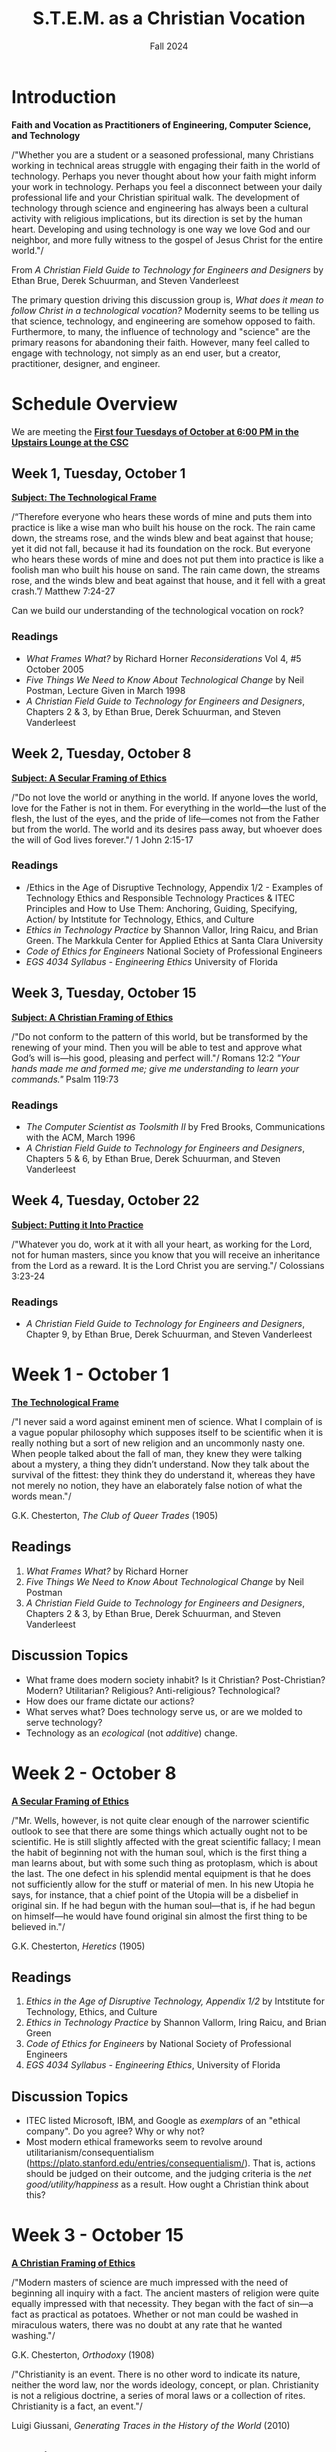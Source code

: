 :PROPERTIES:
:ID:       87d3c192-5ea3-4424-b598-4cabdcf89ffc
:END:
#+title: S.T.E.M. as a Christian Vocation
:DRAWER:
#+subtitle: Fall 2024
#+author:
#+date:
#+filetags: :article:
#+latex_class: article
#+latex_class_options: [12pt]
#+latex_header: \usepackage[left=0.75in, right=0.75in, top=0.75in, bottom=0.75in]{geometry}
#+bibliography: ~/org/biblio.bib
#+latex_header: \usepackage{biblatex}
#+latex_header: \usepackage{mdframed}
#+options: toc:nil num:nil
#+latex_header: \usepackage{titlesec}
#+latex_header: \titleformat{\section}[block]{\Large\bfseries\filcenter}{}{1em}{}
#+latex_header: \let\oldsection\section
#+latex_header: \renewcommand\section{\clearpage\oldsection}
#+LATEX_HEADER_EXTRA: \usepackage{enumitem}
#+LATEX_HEADER_EXTRA: \setlist[itemize]{itemsep=1pt}
#+LATEX_HEADER_EXTRA: \setlist[enumerate]{itemsep=1pt}
#+latex_header_extra: \usepackage{mlmodern}
#+latex_header_extra: \usepackage{xcolor}
#+latex_header_extra: \usepackage{amsmath, amssymb}
#+latex_header_extra: \usepackage{fontspec}
#+latex_header_extra: \setmainfont{Linux Libertine}
#+latex_header_extra: \setmonofont[Mapping=tex-text]{Dank Mono}
#+description:
#+keywords:
#+LATEX_HEADER_EXTRA: \newcommand{\bluetext}[1]{\textcolor{blue}{#1}}
#+latex_engraved_theme:
#+latex_compiler: xelatex
#+cite_export: biblatex
:END:

* Introduction
#+begin_center
*Faith and Vocation as Practitioners of Engineering, Computer Science, and
 Technology*
#+end_center

/"Whether you are a student or a seasoned professional, many Christians working
in technical areas struggle with engaging their faith in the world of
technology. Perhaps you never thought about how your faith might inform your
work in technology. Perhaps you feel a disconnect between your daily
professional life and your Christian spiritual walk. The development of
technology through science and engineering has always been a cultural activity
with religious implications, but its direction is set by the human heart.
Developing and using technology is one way we love God and our neighbor, and
more fully witness to the gospel of Jesus Christ for the entire world."/

#+begin_flushright
From /A Christian Field Guide to Technology for Engineers and Designers/ by
Ethan Brue, Derek Schuurman, and Steven Vanderleest
#+end_flushright

The primary question driving this discussion group is, /What does it mean to
follow Christ in a technological vocation?/ Modernity seems to be telling us that
science, technology, and engineering are somehow opposed to faith. Furthermore,
to many, the influence of technology and "science" are the primary reasons for
abandoning their faith. However, many feel called to engage with technology, not
simply as an end user, but a creator, practitioner, designer, and engineer.


* Schedule Overview
We are meeting the *_First four Tuesdays of October at 6:00 PM in the Upstairs
Lounge at the CSC_*
** Week 1, Tuesday, October 1
*_Subject: The Technological Frame_*
#+attr_latex: :options [nobreak=true]
#+begin_mdframed options [nobreak=true]
/“Therefore everyone who hears these words of mine and puts them into practice
is like a wise man who built his house on the rock. The rain came down, the
streams rose, and the winds blew and beat against that house; yet it did not
fall, because it had its foundation on the rock. But everyone who hears these
words of mine and does not put them into practice is like a foolish man who
built his house on sand. The rain came down, the streams rose, and the winds
blew and beat against that house, and it fell with a great crash.”/ Matthew
7:24-27
#+end_mdframed

Can we build our understanding of the technological vocation on rock?
*** Readings
- /What Frames What?/ by Richard Horner /Reconsiderations/ Vol 4, #5 October
  2005
- /Five Things We Need to Know About Technological Change/ by Neil Postman,
  Lecture Given in March 1998
- /A Christian Field Guide to Technology for Engineers and Designers/, Chapters
  2 & 3, by Ethan Brue, Derek Schuurman, and Steven Vanderleest
** Week 2, Tuesday, October 8
*_Subject: A Secular Framing of Ethics_*
#+attr_latex: :options [nobreak=true]
#+begin_mdframed nobreak=true
/"Do not love the world or anything in the world. If anyone loves the world,
love for the Father is not in them. For everything in the world—the lust
of the flesh, the lust of the eyes, and the pride of life—comes not from the
Father but from the world. The world and its desires pass away, but whoever
does the will of God lives forever."/ 1 John 2:15-17

#+end_mdframed
*** Readings
- /Ethics in the Age of Disruptive Technology, Appendix 1/2 - Examples of
  Technology Ethics and Responsible Technology Practices & ITEC Principles and
  How to Use Them: Anchoring, Guiding, Specifying, Action/ by Intstitute for
  Technology, Ethics, and Culture
- /Ethics in Technology Practice/ by Shannon Vallor, Iring Raicu, and Brian
  Green. The Markkula Center for Applied Ethics at Santa Clara University
- /Code of Ethics for Engineers/ National Society of Professional Engineers
- /EGS 4034 Syllabus - Engineering Ethics/ University of Florida
** Week 3, Tuesday, October 15
*_Subject: A Christian Framing of Ethics_*
#+attr_latex: :options [nobreak=true]
#+begin_mdframed
/"Do not conform to the pattern of this world, but be transformed by the
renewing of your mind. Then you will be able to test and approve what God’s will
is—his good, pleasing and perfect will."/ Romans 12:2 @@latex:\newline@@
@@latex:\noindent@@ /"Your hands made me and formed me; give me understanding to
learn your commands."/ Psalm 119:73
#+end_mdframed
*** Readings
- /The Computer Scientist as Toolsmith II/ by Fred Brooks, Communications with
  the ACM, March 1996
- /A Christian Field Guide to Technology for Engineers and Designers/, Chapters
  5 & 6, by Ethan Brue, Derek Schuurman, and Steven Vanderleest

** Week 4, Tuesday, October 22
*_Subject: Putting it Into Practice_*
#+attr_latex: :options [nobreak=true]
#+begin_mdframed
/"Whatever you do, work at it with all your heart, as working for the Lord, not
for human masters, since you know that you will receive an inheritance from the
Lord as a reward. It is the Lord Christ you are serving."/ Colossians 3:23-24
#+end_mdframed
*** Readings
- /A Christian Field Guide to Technology for Engineers and Designers/, Chapter
  9, by Ethan Brue, Derek Schuurman, and Steven Vanderleest
* Week 1 - October 1
#+begin_center
@@latex:\large@@ *_The Technological Frame_*
#+end_center
#+begin_mdframed
/"I never said a word against eminent men of science. What I complain of is a
vague popular philosophy which supposes itself to be scientific when it is
really nothing but a sort of new religion and an uncommonly nasty one. When
people talked about the fall of man, they knew they were talking about a
mystery, a thing they didn’t understand. Now they talk about the survival of the
fittest: they think they do understand it, whereas they have not merely no
notion, they have an elaborately false notion of what the words mean."/

@@latex:\hfill@@ G.K. Chesterton, /The Club of Queer Trades/ (1905)
#+end_mdframed
** Readings
1. /What Frames What?/ by Richard Horner
2. /Five Things We Need to Know About Technological Change/ by Neil Postman
3. /A Christian Field Guide to Technology for Engineers and Designers/, Chapters
   2 & 3, by Ethan Brue, Derek Schuurman, and Steven Vanderleest
** Discussion Topics
- What frame does modern society inhabit? Is it Christian? Post-Christian?
  Modern? Utilitarian? Religious? Anti-religious? Technological?
- How does our frame dictate our actions?
- What serves what? Does technology serve us, or are we molded to serve
  technology?
- Technology as an /ecological/ (not /additive/) change.
* Week 2 - October 8
#+begin_center
@@latex:\large@@ *_A Secular Framing of Ethics_*
#+end_center
#+begin_mdframed options
/"Mr. Wells, however, is not quite clear enough of the narrower scientific outlook
to see that there are some things which actually ought not to be scientific. He
is still slightly affected with the great scientific fallacy; I mean the habit
of beginning not with the human soul, which is the first thing a man learns
about, but with some such thing as protoplasm, which is about the last. The one
defect in his splendid mental equipment is that he does not sufficiently allow
for the stuff or material of men. In his new Utopia he says, for instance, that
a chief point of the Utopia will be a disbelief in original sin. If he had begun
with the human soul—that is, if he had begun on himself—he would have found
original sin almost the first thing to be believed in."/

@@latex:\hfill@@ G.K. Chesterton, /Heretics/ (1905)
#+end_mdframed
** Readings
1. /Ethics in the Age of Disruptive Technology, Appendix 1/2/ by Intstitute for
   Technology, Ethics, and Culture
2. /Ethics in Technology Practice/ by Shannon Vallorm, Iring Raicu, and Brian
   Green
3. /Code of Ethics for Engineers/ by National Society of Professional Engineers
4. /EGS 4034 Syllabus - Engineering Ethics/, University of Florida
** Discussion Topics
- ITEC listed Microsoft, IBM, and Google as /exemplars/ of an "ethical company".
  Do you agree? Why or why not?
- Most modern ethical frameworks seem to revolve around
  utilitarianism/consequentialism
  (https://plato.stanford.edu/entries/consequentialism/). That is, actions
  should be judged on their outcome, and the judging criteria is the /net
  good/utility/happiness/ as a result. How ought a Christian think about this?

* Week 3 - October 15
#+begin_center
@@latex:\large@@ *_A Christian Framing of Ethics_*
#+end_center
#+begin_mdframed options
/"Modern masters of science are much impressed with the need of beginning all
inquiry with a fact. The ancient masters of religion were quite equally
impressed with that necessity. They began with the fact of sin—a fact as
practical as potatoes. Whether or not man could be washed in miraculous waters,
there was no doubt at any rate that he wanted washing."/

@@latex:\hfill@@ G.K. Chesterton, /Orthodoxy/ (1908) @@latex:\newline@@

@@latex:\noindent@@ /"Christianity is an event. There is no other word to indicate its nature, neither the word
law, nor the words ideology, concept, or plan. Christianity is not a religious doctrine, a
series of moral laws or a collection of rites. Christianity is a fact, an event."/

@@latex:\hfill@@ Luigi Giussani, /Generating Traces in the History of the World/ (2010)
#+end_mdframed
** Readings
1. /The Computer Scientist as Toolsmith II/ by Fred Brooks
2. /A Christian Field Guide to Technology for Engineers and Designers/, Chapters
  5 & 6, by Ethan Brue, Derek Schuurman, and Steven Vanderleest
3. Matthew 5-7 (The Sermon on the Mount)
** Discussion Topics
- The revival of virtue ethics
  (https://plato.stanford.edu/entries/ethics-virtue/) in modern times has seen a
  resurgence among Christian thinkers. How does this interact with technology?
- What are the main differences between Christian ethics and secular ethics?
* Week 4 - October 22
#+begin_center
@@latex:\large@@ *_Putting it Into Practice_*
#+end_center

#+begin_mdframed
/"But I have only taken this as the first and most evident case of the general
truth: that the great ideals of the past failed not by being outlived (which
must mean over-lived), but by not being lived enough. Mankind has not passed
through the Middle Ages. Rather mankind has retreated from the Middle Ages in
reaction and rout. The Christian ideal has not been tried and found wanting. It
has been found difficult; and left untried."/

@@latex:\hfill@@ G.K. Chesterton, /What's Wrong with the World/ (1910) @@latex:\newline@@

@@latex:\noindent@@ /"Once again I say: do not be proud. Do not be proud before
those lesser than you, nor before those greater than you. Do not despise those
who spurn you, slander you, revile you, or libel you. Do not despise atheists,
teachers of evil, materialists, or even the wicked, especially the good among
them, because there are many who are good among them even in our time. Remember
them in your prayers as follows: ‘Save, O Lord, those who have no one to pray
for them; also save those who don’t wish to pray to You.’ And add: ‘I am not
praying about them from my pride, Lord, for I myself am vile and worse than
everyone and everything.’ Love God’s common people; do not allow the flock to be
lured away by strangers, for if you fall asleep while in laziness or in your
squeamish pride or, worse, in your covetousness, then they will come from all
sides and lure away your flock. Teach the Gospel to the common people
incessantly....Avoid corruption. Do not come to love gold and silver, do not
hoard them....Believe and raise the banner. Hold it high..."/

@@latex:\hfill@@ Father Zosima in Fyodor Dostoevsky's /The Brothers Karamazov/ (1879)
#+end_mdframed
** Readings
1. /A Christian Field Guide to Technology for Engineers and Designers/, Chapter
  9, by Ethan Brue, Derek Schuurman, and Steven Vanderleest
** Discussion Topics
- How ought a Christian act within the institution?
- What are some tangible ways to stay rooted in the beatific vision while
  employed in a highly technical role?
- How to not be discouraged and find "the good among them", as Father Zosima
  (Fyodor Dostoevsky) mentions?
